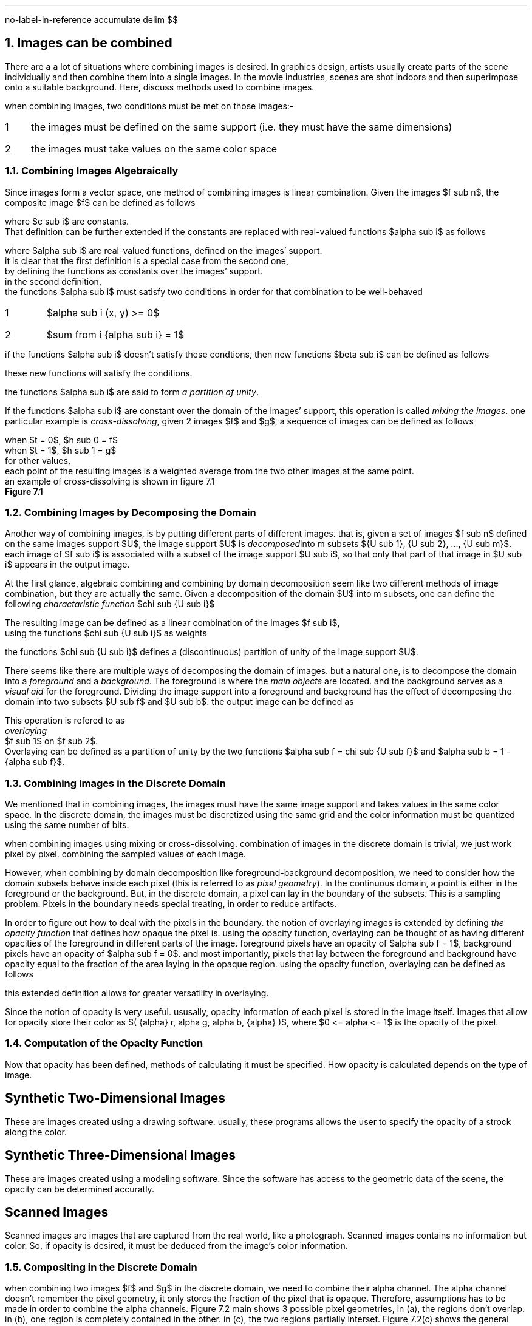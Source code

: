 .R1
no-label-in-reference
accumulate
.R2
.EQ
delim $$
.EN
.NH
Images can be combined
.PP
There are a a lot of situations where combining images is desired.
In graphics design,
artists usually create parts of the scene individually and then combine them into a single images.
In the movie industries,
scenes are shot indoors and then superimpose onto a suitable background.
Here, 
discuss methods used to combine images.
.PP
when combining images,
two conditions must be met on those images:-
.IP 1 3
the images must be defined on the same support (i.e. they must have the same dimensions)
.IP 2
the images must take values on the same color space
.NH 2
Combining Images Algebraically
.PP
Since images form a vector space,
one method of combining images is linear combination.
Given the images $f sub n$,
the composite image $f$ can be defined as follows
.EQ
f = sum from i { {c sub i} {f sub i} } 
.EN
where $c sub i$ are constants.
That definition can be further extended if the constants are replaced with real-valued functions $alpha sub i$ as follows
.EQ
f = sum from i { {alpha sub i} {f sub i} }
.EN 
where $alpha sub i$ are real-valued functions, defined on the images' support.
it is clear that the first definition is a special case from the second one,
by defining the functions as constants over the images' support.
in the second definition,
the functions $alpha sub i$ must satisfy two conditions in order for that combination to be well-behaved
.IP 1
$alpha sub i (x, y) >= 0$
.IP 2
$sum from i {alpha sub i} = 1$
.PP
if the functions $alpha sub i$ doesn't satisfy these condtions, then new functions $beta sub i$ can be defined as follows
.EQ
beta sub i = {alpha sub i} over { sum from i { alpha sub i } }
.EN
these new functions will satisfy the conditions.
.PP
the functions $alpha sub i$ are said to form
.I "a partition of unity" .
.PP
If the functions $alpha sub i$ are constant over the domain of the images' support,
this operation is called
.I "mixing the images" .
one particular example is 
.I "cross-dissolving" ,
given 2 images $f$ and $g$,
a sequence of images can be defined as follows
.EQ
h sub t = (1 - t)f + tg
.EN
when $t = 0$, $h sub 0 = f$
when $t = 1$, $h sub 1 = g$
for other values, 
each point of the resulting images is a weighted average from the two other images at the same point.
an example of cross-dissolving is shown in figure 7.1
.PDFPIC "7-1.pdf"
.B "Figure 7.1"
.NH 2
Combining Images by Decomposing the Domain
.PP
Another way of combining images,
is by putting different parts of different images.
that is,
given a set of images $f sub n$ defined on the same images support $U$,
the image support $U$ is 
.I "decomposed" into
m subsets ${U sub 1}, {U sub 2}, ..., {U sub m}$.
each image of $f sub i$ is associated with a subset of the image support $U sub i$,
so that only that part of that image in $U sub i$ appears in the output image.
.PP
At the first glance,
algebraic combining and combining by domain decomposition seem like two different methods of image combination,
but they are actually the same.
Given a decomposition of the domain $U$ into m subsets,
one can define the following
.I "charactaristic function" 
$chi sub {U sub i}$
.EQ
chi sub {U sub i}(x, y) = left { pile {
1 ~~~ (x, y) ~ \[u2208] ~ {U sub i}
above
0 ~~~ (x, y) ~ \[u2209] ~ {U sub i}
}

""
.EN

The resulting image can be defined as a linear combination of the images $f sub i$, 
using the functions $chi sub {U sub i}$ as weights
.EQ
f = sum from i { chi sub {U sub i} {f sub i} }
.EN
the functions $chi sub {U sub i}$ defines a (discontinuous) partition of unity of the image support $U$.
.PP
There seems like there are multiple ways of decomposing the domain of images.
but a natural one, 
is to decompose the domain into a 
.I "foreground"
and a 
.I "background" .
The foreground is where the 
.I "main objects"
are located.
and the background serves as a 
.I "visual aid"
for the foreground.
Dividing the image support into a foreground and background has the effect of decomposing the domain into two subsets $U sub f$ and $U sub b$.
the output image can be defined as 
.EQ
f(x, y) = left { pile { { f sub 1 (x, y) ~~~ (x, y) ~ \[u2208] ~ { U sub f } }  
above
{ { f sub 2 (x, y) ~~~ (x, y) ~ \[u2208] ~ { U sub g } } } }
 ""
.EN
This operation is refered to as
.I "overlaying"
$f sub 1$ on $f sub 2$.
Overlaying can be defined as a partition of unity by the two functions $alpha sub f = chi sub {U sub f}$ and $alpha sub b = 1 - {alpha sub f}$.
.NH 2
Combining Images in the Discrete Domain
.PP
We mentioned that in combining images,
the images must have the same image support and takes values in the same color space.
In the discrete domain,
the images must be discretized using the same grid and the color information must be quantized using the same number of bits.
.PP
when combining images using mixing or cross-dissolving.
combination of images in the discrete domain is trivial, 
we just work pixel by pixel.
combining the sampled values of each image.
.PP
However, 
when combining by domain decomposition like foreground-background decomposition,
we need to consider how the domain subsets behave inside each pixel (this is referred to as 
.I "pixel geometry" ")."
In the continuous domain,
a point is either in the foreground or the background.
But, in the discrete domain,
a pixel can lay in the boundary of the subsets.
This is a sampling problem.
Pixels in the boundary needs special treating,
in order to reduce artifacts.
.PP
In order to figure out how to deal with the pixels in the boundary.
the notion of overlaying images is extended by defining 
.I "the opacity function"
that defines how opaque the pixel is.
using the opacity function,
overlaying can be thought of as having different opacities of the foreground in different parts of the image.
foreground pixels have an opacity of $alpha sub f = 1$,
background pixels have an opacity of $alpha sub f = 0$.
and most importantly,
pixels that lay between the foreground and background have opacity equal to the fraction of the area laying in the opaque region.
using the opacity function,
overlaying can be defined as follows
.EQ
f = alpha f sub 1 + ( 1 - alpha ) f sub 2
.EN
this extended definition allows for greater versatility in overlaying.
.PP
Since the notion of opacity is very useful.
ususally,
opacity information of each pixel is stored in the image itself.
Images that allow for opacity store their color as $( {alpha} r, alpha g, alpha b, {alpha} )$,
where $0 <= alpha <= 1$ is the opacity of the pixel.
.NH 2
Computation of the Opacity Function
.PP
Now that opacity has been defined,
methods of calculating it must be specified.
How opacity is calculated depends on the type of image.
.SH
Synthetic Two-Dimensional Images
.PP
These are images created using a drawing software.
usually,
these programs allows the user to specify the opacity of a strock along the color.
.SH
Synthetic Three-Dimensional Images
.PP
These are images created using a modeling software.
Since the software has access to the geometric data of the scene,
the opacity can be determined accuratly.
.SH
Scanned Images
.PP
Scanned images are images that are captured from the real world,
like a photograph.
Scanned images contains no information but color.
So,
if opacity is desired,
it must be deduced from the image's color information.
.NH 2
Compositing in the Discrete Domain
.PP
when combining two images $f$ and $g$ in the discrete domain,
we need to combine their alpha channel.
The alpha channel doesn't remember the pixel geometry,
it only stores the fraction of the pixel that is opaque.
Therefore,
assumptions has to be made in order to combine the alpha channels.
Figure 7.2
.[
main
.]
shows 3 possible pixel geometries,
in (a),
the regions don't overlap.
in (b),
one region is completely contained in the other.
in (c),
the two regions partially interset.
Figure 7.2(c) shows the general pixel geometry,
which we use to calculate the opacity of the resulting pixel.
.PP
the general pixel geometry consists of 4 regions.
$f inter g$, 
$f bar inter g$,
$f inter g bar$,
$f bar inter g bar$,
where the bar indicates set complement (see figure 7.3).
the opacity of each region calculated as follows
.IP 1
for $f inter g$, $alpha = { alpha sub f } { alpha sub g }$
.IP 2
for $f bar inter g$, $alpha = (1 - { alpha sub f }) { alpha sub g }$
.IP 3
for $f inter g bar$, $alpha = { alpha sub f } (1 - { alpha sub g })$
.IP 4
for $f bar inter g bar$, $alpha = (1 - { alpha sub f }) (1 - { alpha sub g })$
.PDFPIC "7-2.pdf"
.B "Figure 7.2, Possible Pixel Geometries"
.PDFPIC "7-3.pdf"
.B "Figure 7.3, Regions of the General Pixel Geometries"
